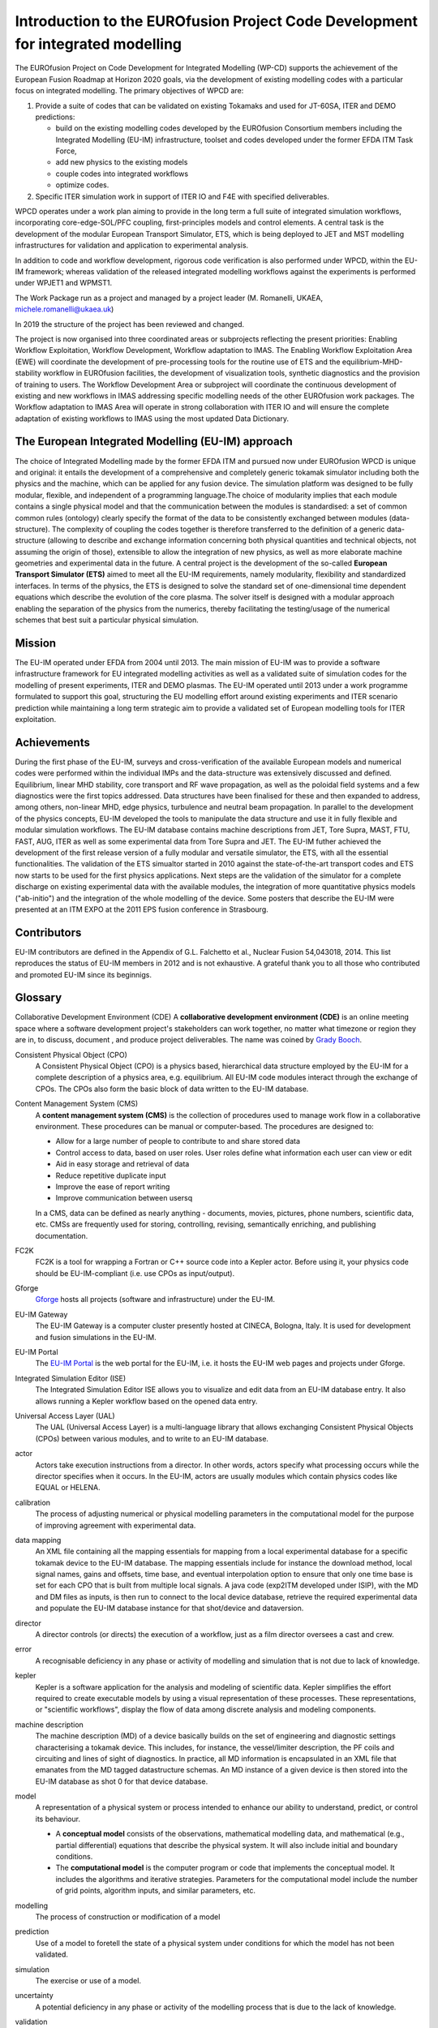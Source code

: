 .. _world_wpcd_structure:

================================================================================
Introduction to the EUROfusion Project Code Development for integrated modelling
================================================================================

The EUROfusion Project on Code Development for Integrated Modelling (WP-CD)
supports the achievement of the European Fusion Roadmap at Horizon 2020
goals, via the development of existing modelling codes with a particular
focus on integrated modelling. The primary objectives of WPCD are: 

1. Provide a suite of codes that can be validated on existing Tokamaks and
   used for JT-60SA, ITER and DEMO predictions:

   -  build on the existing modelling codes developed by the EUROfusion
      Consortium members including the Integrated Modelling (EU-IM)
      infrastructure, toolset and codes developed under the former EFDA ITM
      Task Force,
   -  add new physics to the existing models
   -  couple codes into integrated workflows
   -  optimize codes.

2. Specific ITER simulation work in support of ITER IO and F4E with
   specified deliverables.

WPCD operates under a work plan aiming to provide in the long term a full
suite of integrated simulation workflows, incorporating core-edge-SOL/PFC
coupling, first-principles models and control elements. A central task is
the development of the modular European Transport Simulator, ETS, which is
being deployed to JET and MST modelling infrastructures for validation and
application to experimental analysis.

In addition to code and workflow development, rigorous code verification is
also performed under WPCD, within the EU-IM framework; whereas validation
of the released integrated modelling workflows against the experiments is
performed under WPJET1 and WPMST1.

The Work Package run as a project and managed by a project leader (M.
Romanelli, UKAEA, michele.romanelli@ukaea.uk)

In 2019 the structure of the project has been reviewed and changed.

The project is now organised into three coordinated areas or subprojects
reflecting the present priorities: Enabling Workflow Exploitation, Workflow
Development, Workflow adaptation to IMAS. The Enabling Workflow
Exploitation Area (EWE) will coordinate the development of pre-processing
tools for the routine use of ETS and the equilibrium-MHD-stability workflow
in EUROfusion facilities, the development of visualization tools, synthetic
diagnostics and the provision of training to users. The Workflow
Development Area or subproject will coordinate the continuous development
of existing and new workflows in IMAS addressing specific modelling needs
of the other EUROfusion work packages. The Workflow adaptation to IMAS Area
will operate in strong collaboration with ITER IO and will ensure the
complete adaptation of existing workflows to IMAS using the most updated
Data Dictionary.

.. _eu_im_approach:

The European Integrated Modelling (EU-IM) approach
==================================================

The choice of Integrated Modelling made by the former EFDA ITM and
pursued now under EUROfusion WPCD is unique and original: it entails the
development of a comprehensive and completely generic tokamak simulator
including both the physics and the machine, which can be applied for any
fusion device. The simulation platform was designed to be fully modular,
flexible, and independent of a programming language.The choice of
modularity implies that each module contains a single physical model and
that the communication between the modules is standardised: a set of common
common rules (ontology) clearly specify the format of the data to be
consistently exchanged between modules (data-structure). The complexity of
coupling the codes together is therefore transferred to the definition of a
generic data-structure (allowing to describe and exchange information
concerning both physical quantities and technical objects, not assuming the
origin of those), extensible to allow the integration of new physics, as
well as more elaborate machine geometries and experimental data in the
future. A central project is the development of the so-called **European
Transport Simulator (ETS)** aimed to meet all the EU-IM requirements,
namely modularity, flexibility and standardized interfaces. In terms of the
physics, the ETS is designed to solve the standard set of one-dimensional
time dependent equations which describe the evolution of the core plasma.
The solver itself is designed with a modular approach enabling the
separation of the physics from the numerics, thereby facilitating the
testing/usage of the numerical schemes that best suit a particular physical
simulation.

.. _world_itm_mission:

Mission
========

The EU-IM operated under EFDA from 2004 until 2013. The main mission of
EU-IM was to provide a software infrastructure framework for EU
integrated modelling activities as well as a validated suite of
simulation codes for the modelling of present experiments, ITER and DEMO
plasmas. The EU-IM operated until 2013 under a work programme
formulated to support this goal, structuring the EU modelling effort
around existing experiments and ITER scenario prediction while
maintaining a long term strategic aim to provide a validated set of
European modelling tools for ITER exploitation.

.. _world_itm_achievements:

Achievements
============

During the first phase of the EU-IM, surveys and cross-verification of the
available European models and numerical codes were performed within the
individual IMPs and the data-structure was extensively discussed and
defined. Equilibrium, linear MHD stability, core transport and RF wave
propagation, as well as the poloidal field systems and a few diagnostics
were the first topics addressed. Data structures have been finalised for
these and then expanded to address, among others, non-linear MHD, edge
physics, turbulence and neutral beam propagation. In parallel to the
development of the physics concepts, EU-IM developed the tools to
manipulate the data structure and use it in fully flexible and modular
simulation workflows. The EU-IM database contains machine descriptions from
JET, Tore Supra, MAST, FTU, FAST, AUG, ITER as well as some experimental
data from Tore Supra and JET. The EU-IM futher achieved the development of
the first release version of a fully modular and versatile simulator, the
ETS, with all the essential functionalities. The validation of the ETS
simualtor started in 2010 against the state-of-the-art transport codes and
ETS now starts to be used for the first physics applications. Next steps
are the validation of the simulator for a complete discharge on existing
experimental data with the available modules, the integration of more
quantitative physics models ("ab-initio") and the integration of the whole
modelling of the device. Some posters that describe the EU-IM were presented
at an ITM EXPO at the 2011 EPS fusion conference in Strasbourg.

.. _world_itm_structure:

Contributors
============

EU-IM contributors are defined in the Appendix of G.L. Falchetto et
al., Nuclear Fusion 54,043018, 2014. This list reproduces the status of
EU-IM members in 2012 and is not exhaustive. A grateful thank you to
all those who contributed and promoted EU-IM since its beginnigs.


.. _itm_glossary:

Glossary
========

Collaborative Development Environment (CDE)
A **collaborative development
environment (CDE)** is an online meeting space where a software development
project's stakeholders can work together, no matter what timezone or region
they are in, to discuss, document , and produce project deliverables. The name was coined by `Grady Booch <http://en.wikipedia.org/wiki/Grady_Booch>`__.
 
Consistent Physical Object (CPO)
   A Consistent Physical Object (CPO) is a
   physics based, hierarchical data structure employed by the EU-IM for a
   complete description of a physics area, e.g. equilibrium. All EU-IM code
   modules interact through the exchange of CPOs. The CPOs also form the
   basic block of data written to the EU-IM database.

Content Management System (CMS)
   A **content management system (CMS)** is
   the collection of procedures used to manage work flow in a collaborative
   environment. These procedures can be manual or computer-based. The
   procedures are designed to:

   - Allow for a large number of people to contribute to and share stored
     data
   - Control access to data, based on user roles. User roles define what
     information each user can view or edit
   - Aid in easy storage and retrieval of data
   - Reduce repetitive duplicate input
   - Improve the ease of report writing
   - Improve communication between usersq

   In a CMS, data can be defined as nearly anything - documents, movies,
   pictures, phone numbers, scientific data, etc. CMSs are frequently used
   for storing, controlling, revising, semantically enriching, and
   publishing documentation.

FC2K
   FC2K is a tool for wrapping a Fortran or C++ source code into a Kepler
   actor. Before using it, your physics code should be EU-IM-compliant (i.e.
   use CPOs as input/output).

Gforge
  `Gforge <https://gforge6.eufus.eu>`__ hosts all projects (software and infrastructure) under the EU-IM.

EU-IM Gateway
   The EU-IM Gateway is a computer cluster presently hosted at CINECA, Bologna, Italy. It is used for development and fusion simulations in the EU-IM.

EU-IM Portal
   The `EU-IM Portal
   <https://portal.eufus.eu/idp/login.php?sp=itm&tok=TeqwPv9>`__ is the web
   portal for the EU-IM, i.e. it hosts the EU-IM web pages and projects
   under Gforge.

Integrated Simulation Editor (ISE)
   The Integrated Simulation Editor ISE allows you to visualize and edit
   data from an EU-IM database entry. It also allows running a Kepler
   workflow based on the opened data entry.

Universal Access Layer (UAL)
   The UAL (Universal Access Layer) is a multi-language library that
   allows exchanging Consistent Physical Objects (CPOs) between various
   modules, and to write to an EU-IM database.

actor
   Actors take execution instructions from a director. In other words,
   actors specify what processing occurs while the director specifies
   when it occurs. In the EU-IM, actors are usually modules which
   contain physics codes like EQUAL or HELENA.

calibration
   The process of adjusting numerical or physical modelling parameters
   in the computational model for the purpose of improving agreement
   with experimental data.

data mapping
   An XML file containing all the mapping essentials for mapping from a
   local experimental database for a specific tokamak device to the EU-IM
   database. The mapping essentials include for instance the download
   method, local signal names, gains and offsets, time base, and
   eventual interpolation option to ensure that only one time base is
   set for each CPO that is built from multiple local signals. A java
   code (exp2ITM developed under ISIP), with the MD and DM files as
   inputs, is then run to connect to the local device database, retrieve
   the required experimental data and populate the EU-IM database instance
   for that shot/device and dataversion.

director
   A director controls (or directs) the execution of a workflow, just as
   a film director oversees a cast and crew.

error
   A recognisable deficiency in any phase or activity of modelling and
   simulation that is not due to lack of knowledge.

kepler
   Kepler is a software application for the analysis and modeling of
   scientific data. Kepler simplifies the effort required to create
   executable models by using a visual representation of these
   processes. These representations, or "scientific workflows", display
   the flow of data among discrete analysis and modeling components.

machine description
   The machine description (MD) of a device basically builds on the set
   of engineering and diagnostic settings characterising a tokamak
   device. This includes, for instance, the vessel/limiter description,
   the PF coils and circuiting and lines of sight of diagnostics. In
   practice, all MD information is encapsulated in an XML file that
   emanates from the MD tagged datastructure schemas. An MD instance of
   a given device is then stored into the EU-IM database as shot 0 for
   that device database.

model
   A representation of a physical system or process intended to enhance
   our ability to understand, predict, or control its behaviour.

   -  A **conceptual model**
      consists of the observations, mathematical modelling data, and
      mathematical (e.g., partial differential) equations that describe
      the physical system. It will also include initial and boundary
      conditions.
   -  The **computational model**
      is the computer program or code that implements the conceptual
      model. It includes the algorithms and iterative strategies.
      Parameters for the computational model include the number of grid
      points, algorithm inputs, and similar parameters, etc.

modelling
   The process of construction or modification of a model

prediction
   Use of a model to foretell the state of a physical system under
   conditions for which the model has not been validated.

simulation
   The exercise or use of a model.

uncertainty
   A potential deficiency in any phase or activity of the modelling
   process that is due to the lack of knowledge.

validation
   The process of determining the degree to which a model is an
   accurate representation of the real world form the perspective of the
   intended uses of the model.

verification
   The process of determining that a model implementation
   accurately represents the developer's conceptual description of the model
   and the solution to the model. 
   

